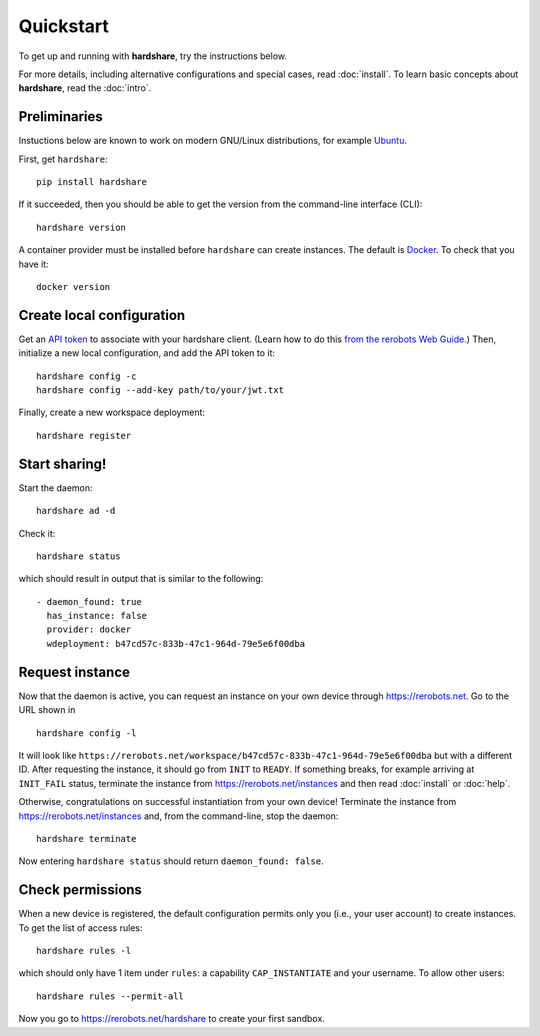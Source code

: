 Quickstart
==========

To get up and running with **hardshare**, try the instructions below.

For more details, including alternative configurations and special cases, read
:doc:`install`. To learn basic concepts about **hardshare**, read the
:doc:`intro`.


.. highlight:: none

Preliminaries
-------------

Instuctions below are known to work on modern GNU/Linux distributions, for
example Ubuntu_.

First, get ``hardshare``::

  pip install hardshare

If it succeeded, then you should be able to get the version from the
command-line interface (CLI)::

  hardshare version

A container provider must be installed before ``hardshare`` can create
instances. The default is `Docker <https://www.docker.com/get-started>`_. To
check that you have it::

  docker version


Create local configuration
--------------------------

Get an `API token <https://rerobots.net/tokens>`_ to associate with your
hardshare client. (Learn how to do this `from the rerobots Web Guide
<https://help.rerobots.net/webui.html#making-and-revoking-api-tokens>`_.) Then,
initialize a new local configuration, and add the API token to it::

  hardshare config -c
  hardshare config --add-key path/to/your/jwt.txt

Finally, create a new workspace deployment::

  hardshare register


Start sharing!
--------------

Start the daemon::

  hardshare ad -d

Check it::

  hardshare status

which should result in output that is similar to the following::

  - daemon_found: true
    has_instance: false
    provider: docker
    wdeployment: b47cd57c-833b-47c1-964d-79e5e6f00dba


Request instance
----------------

Now that the daemon is active, you can request an instance on your own device
through https://rerobots.net. Go to the URL shown in ::

  hardshare config -l

It will look like
``https://rerobots.net/workspace/b47cd57c-833b-47c1-964d-79e5e6f00dba`` but with
a different ID. After requesting the instance, it should go from ``INIT`` to
``READY``. If something breaks, for example arriving at ``INIT_FAIL`` status,
terminate the instance from https://rerobots.net/instances and then read
:doc:`install` or :doc:`help`.

Otherwise, congratulations on successful instantiation from your own device!
Terminate the instance from https://rerobots.net/instances and, from the
command-line, stop the daemon::

  hardshare terminate

Now entering ``hardshare status`` should return ``daemon_found: false``.


Check permissions
-----------------

When a new device is registered, the default configuration permits only you
(i.e., your user account) to create instances. To get the list of access rules::

  hardshare rules -l

which should only have 1 item under ``rules``: a capability ``CAP_INSTANTIATE``
and your username. To allow other users::

  hardshare rules --permit-all

Now you go to https://rerobots.net/hardshare to create your first sandbox.


.. _Ubuntu: https://ubuntu.com/download/desktop
